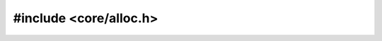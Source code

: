=======================
#include <core/alloc.h>
=======================

.. doxygenfile:: core/alloc.h
